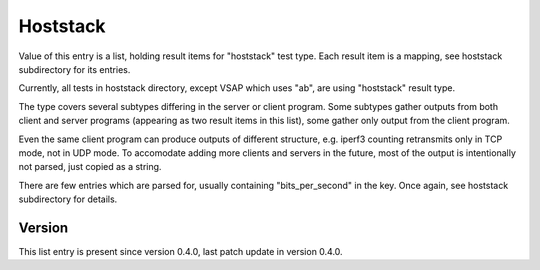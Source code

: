 ..
   Copyright (c) 2021 Cisco and/or its affiliates.
   Licensed under the Apache License, Version 2.0 (the "License");
   you may not use this file except in compliance with the License.
   You may obtain a copy of the License at:
..
       http://www.apache.org/licenses/LICENSE-2.0
..
   Unless required by applicable law or agreed to in writing, software
   distributed under the License is distributed on an "AS IS" BASIS,
   WITHOUT WARRANTIES OR CONDITIONS OF ANY KIND, either express or implied.
   See the License for the specific language governing permissions and
   limitations under the License.


Hoststack
^^^^^^^^^

Value of this entry is a list, holding result items for "hoststack" test type.
Each result item is a mapping, see hoststack subdirectory for its entries.

Currently, all tests in hoststack directory, except VSAP which uses "ab",
are using "hoststack" result type.

The type covers several subtypes differing in the server or client program.
Some subtypes gather outputs from both client and server programs
(appearing as two result items in this list),
some gather only output from the client program.

Even the same client program can produce outputs of different structure,
e.g. iperf3 counting retransmits only in TCP mode, not in UDP mode.
To accomodate adding more clients and servers in the future,
most of the output is intentionally not parsed, just copied as a string.

There are few entries which are parsed for, usually containing
"bits_per_second" in the key. Once again, see hoststack subdirectory for details.

Version
~~~~~~~

This list entry is present since version 0.4.0,
last patch update in version 0.4.0.
